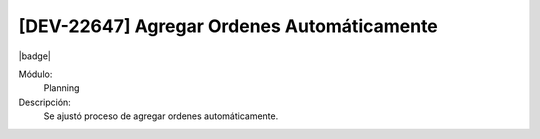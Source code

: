 [DEV-22647] Agregar Ordenes Automáticamente
====================================================================

|badge|

.. |badge| raw:: html
   
   <span style="background-color: #7c04de; color: white; padding: 4px 8px; border-radius: 4px;">Corrección</span>

Módulo: 
   Planning

Descripción: 
 Se ajustó proceso de agregar ordenes automáticamente.

.. versionchanged:: 10.230.0.0-LTS

